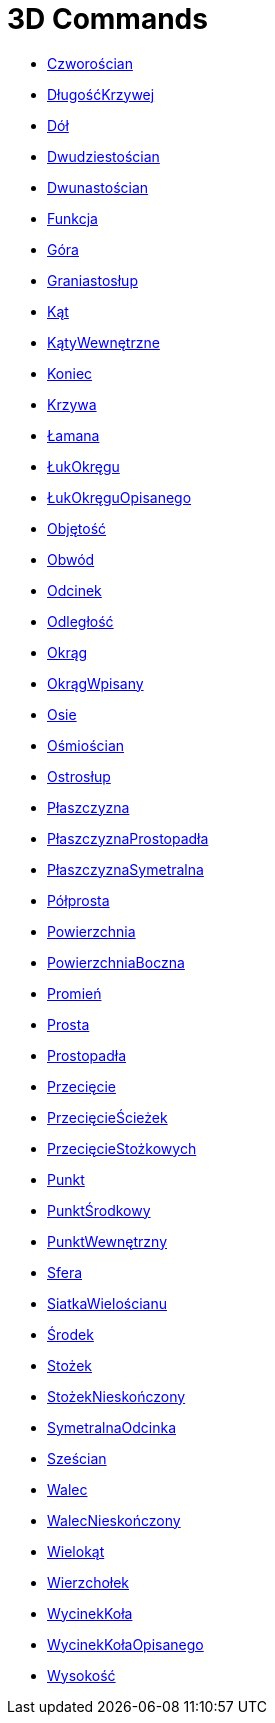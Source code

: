 = 3D Commands
:page-en: commands/3D_Commands
ifdef::env-github[:imagesdir: /en/modules/ROOT/assets/images]

* xref:/commands/Czworościan.adoc[Czworościan]
* xref:/commands/DługośćKrzywej.adoc[DługośćKrzywej]
* xref:/commands/Dół.adoc[Dół]
* xref:/commands/Dwudziestościan.adoc[Dwudziestościan]
* xref:/commands/Dwunastościan.adoc[Dwunastościan]
* xref:/commands/Funkcja.adoc[Funkcja]
* xref:/commands/Góra.adoc[Góra]
* xref:/commands/Graniastosłup.adoc[Graniastosłup]
* xref:/commands/Kąt.adoc[Kąt]
* xref:/commands/KątyWewnętrzne.adoc[KątyWewnętrzne]
* xref:/commands/Koniec.adoc[Koniec]
* xref:/commands/Krzywa.adoc[Krzywa]
* xref:/commands/Łamana.adoc[Łamana]
* xref:/commands/ŁukOkręgu.adoc[ŁukOkręgu]
* xref:/commands/ŁukOkręguOpisanego.adoc[ŁukOkręguOpisanego]
* xref:/commands/Objętość.adoc[Objętość]
* xref:/commands/Obwód.adoc[Obwód]
* xref:/commands/Odcinek.adoc[Odcinek]
* xref:/commands/Odległość.adoc[Odległość]
* xref:/commands/Okrąg.adoc[Okrąg]
* xref:/commands/OkrągWpisany.adoc[OkrągWpisany]
* xref:/commands/Osie.adoc[Osie]
* xref:/commands/Ośmiościan.adoc[Ośmiościan]
* xref:/commands/Ostrosłup.adoc[Ostrosłup]
* xref:/commands/Płaszczyzna.adoc[Płaszczyzna]
* xref:/commands/PłaszczyznaProstopadła.adoc[PłaszczyznaProstopadła]
* xref:/commands/PłaszczyznaSymetralna.adoc[PłaszczyznaSymetralna]
* xref:/commands/Półprosta.adoc[Półprosta]
* xref:/commands/Powierzchnia.adoc[Powierzchnia]
* xref:/commands/PowierzchniaBoczna.adoc[PowierzchniaBoczna]
* xref:/commands/Promień.adoc[Promień]
* xref:/commands/Prosta.adoc[Prosta]
* xref:/commands/Prostopadła.adoc[Prostopadła]
* xref:/commands/Przecięcie.adoc[Przecięcie]
* xref:/commands/PrzecięcieŚcieżek.adoc[PrzecięcieŚcieżek]
* xref:/commands/PrzecięcieStożkowych.adoc[PrzecięcieStożkowych]
* xref:/commands/Punkt.adoc[Punkt]
* xref:/commands/PunktŚrodkowy.adoc[PunktŚrodkowy]
* xref:/commands/PunktWewnętrzny.adoc[PunktWewnętrzny]
* xref:/commands/Sfera.adoc[Sfera]
* xref:/commands/SiatkaWielościanu.adoc[SiatkaWielościanu]
* xref:/commands/Środek.adoc[Środek]
* xref:/commands/Stożek.adoc[Stożek]
* xref:/commands/StożekNieskończony.adoc[StożekNieskończony]
* xref:/commands/SymetralnaOdcinka.adoc[SymetralnaOdcinka]
* xref:/commands/Sześcian.adoc[Sześcian]
* xref:/commands/Walec.adoc[Walec]
* xref:/commands/WalecNieskończony.adoc[WalecNieskończony]
* xref:/commands/Wielokąt.adoc[Wielokąt]
* xref:/commands/Wierzchołek.adoc[Wierzchołek]
* xref:/commands/WycinekKoła.adoc[WycinekKoła]
* xref:/commands/WycinekKołaOpisanego.adoc[WycinekKołaOpisanego]
* xref:/commands/Wysokość.adoc[Wysokość]

